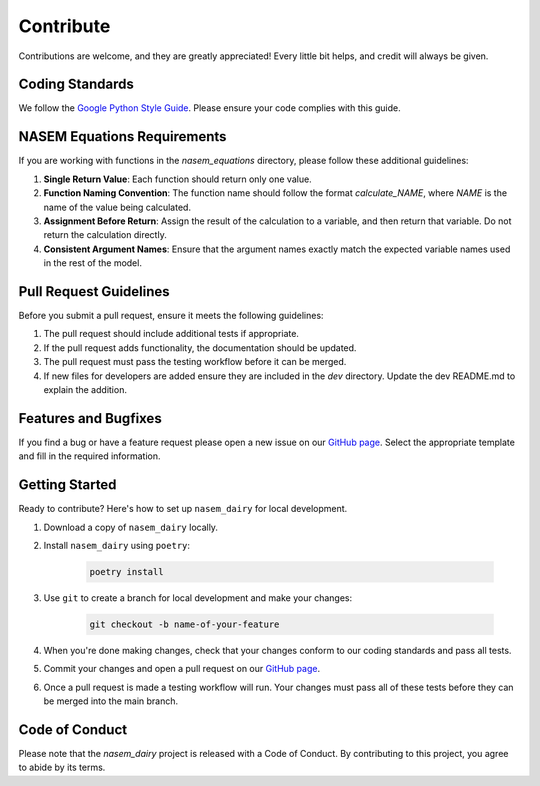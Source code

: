 Contribute
==========

.. _contribute:

Contributions are welcome, and they are greatly appreciated! Every little bit helps, and credit will always be given.

Coding Standards
----------------

We follow the `Google Python Style Guide <https://google.github.io/styleguide/pyguide.html>`_. Please ensure your code complies with this guide.

NASEM Equations Requirements
----------------------------

If you are working with functions in the *nasem_equations* directory, please follow these additional guidelines:

1. **Single Return Value**: Each function should return only one value.
2. **Function Naming Convention**: The function name should follow the format *calculate_NAME*, where *NAME* is the name of the value being calculated.
3. **Assignment Before Return**: Assign the result of the calculation to a variable, and then return that variable. Do not return the calculation directly.
4. **Consistent Argument Names**: Ensure that the argument names exactly match the expected variable names used in the rest of the model.

Pull Request Guidelines
-----------------------

Before you submit a pull request, ensure it meets the following guidelines:

1. The pull request should include additional tests if appropriate.
2. If the pull request adds functionality, the documentation should be updated.
3. The pull request must pass the testing workflow before it can be merged.
4. If new files for developers are added ensure they are included in the *dev* directory. Update the dev README.md to explain the addition. 

Features and Bugfixes
---------------------

If you find a bug or have a feature request please open a new issue on our `GitHub page <https://github.com/CNM-University-of-Guelph/NASEM-Model-Python>`_.
Select the appropriate template and fill in the required information.


Getting Started
---------------

Ready to contribute? Here's how to set up ``nasem_dairy`` for local development.

1. Download a copy of ``nasem_dairy`` locally.
2. Install ``nasem_dairy`` using ``poetry``:

    .. code-block:: console

        poetry install

3. Use ``git`` to create a branch for local development and make your changes:

    .. code-block:: console

        git checkout -b name-of-your-feature

4. When you're done making changes, check that your changes conform to our coding standards and pass all tests.

5. Commit your changes and open a pull request on our `GitHub page <https://github.com/CNM-University-of-Guelph/NASEM-Model-Python>`_.

6. Once a pull request is made a testing workflow will run. Your changes must pass all of these tests before they can be merged into the main branch.

Code of Conduct
---------------

Please note that the `nasem_dairy` project is released with a Code of Conduct. By contributing to this project, you agree to abide by its terms.
